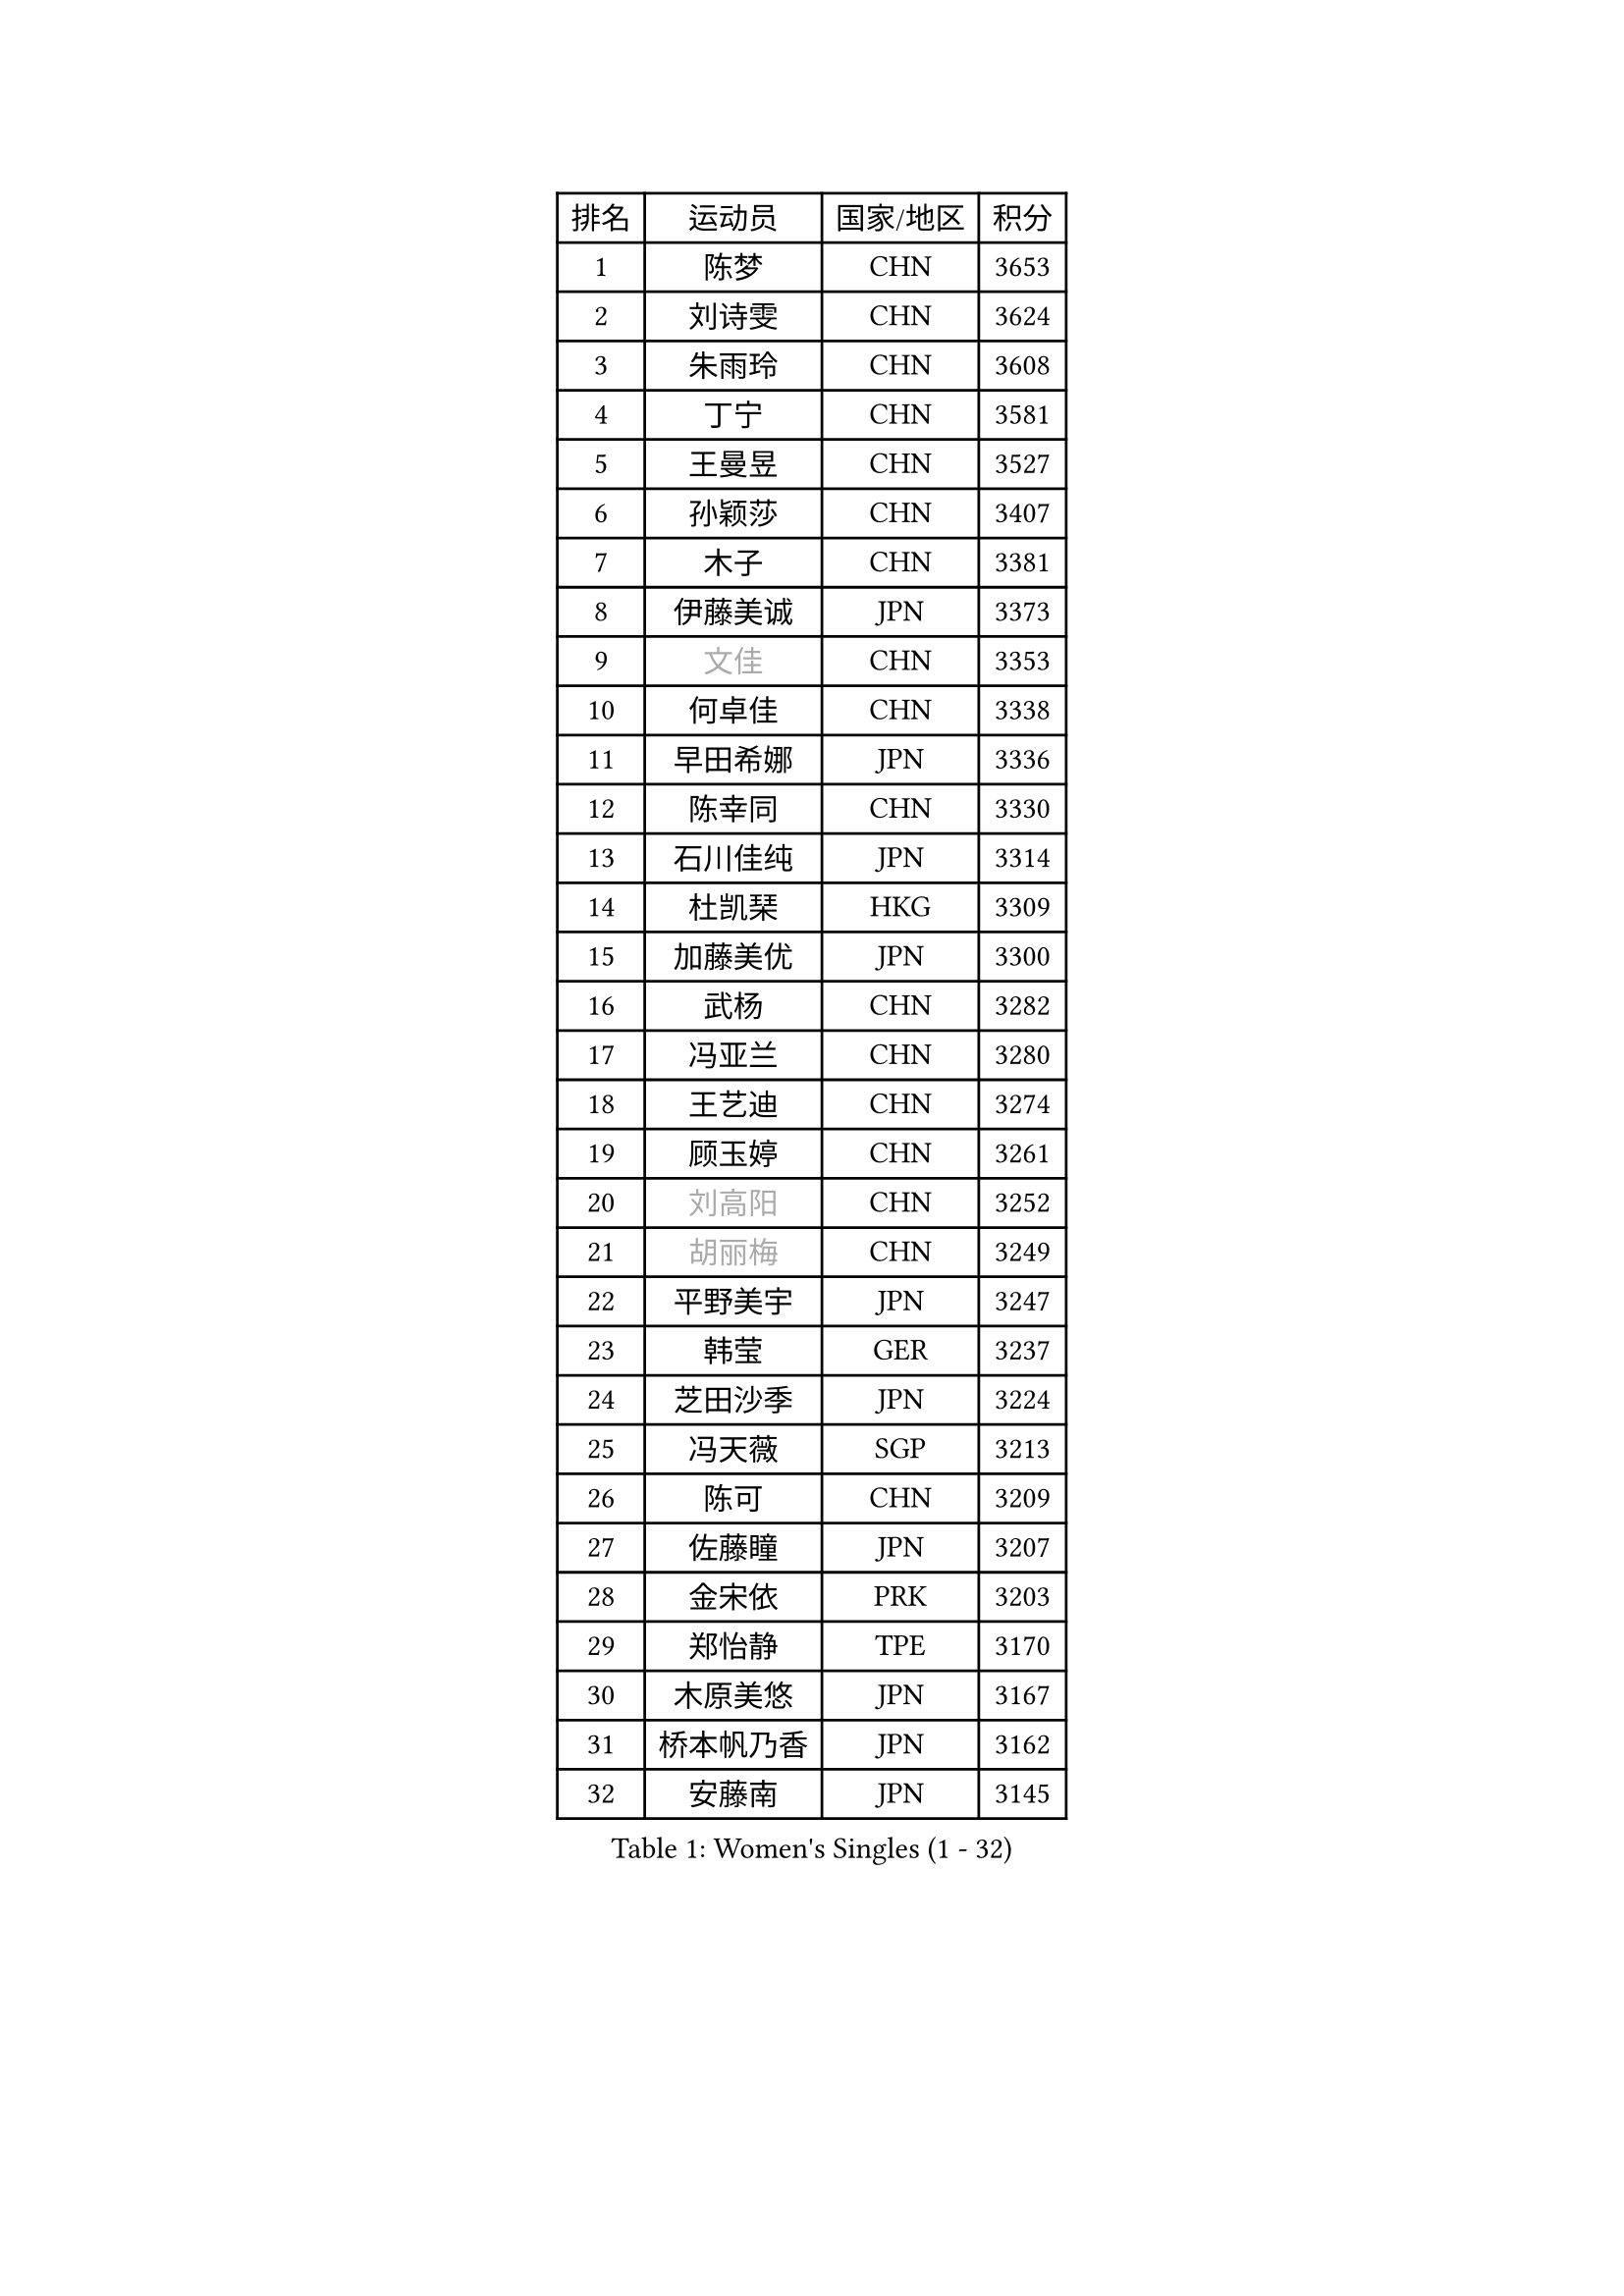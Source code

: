
#set text(font: ("Courier New", "NSimSun"))
#figure(
  caption: "Women's Singles (1 - 32)",
    table(
      columns: 4,
      [排名], [运动员], [国家/地区], [积分],
      [1], [陈梦], [CHN], [3653],
      [2], [刘诗雯], [CHN], [3624],
      [3], [朱雨玲], [CHN], [3608],
      [4], [丁宁], [CHN], [3581],
      [5], [王曼昱], [CHN], [3527],
      [6], [孙颖莎], [CHN], [3407],
      [7], [木子], [CHN], [3381],
      [8], [伊藤美诚], [JPN], [3373],
      [9], [#text(gray, "文佳")], [CHN], [3353],
      [10], [何卓佳], [CHN], [3338],
      [11], [早田希娜], [JPN], [3336],
      [12], [陈幸同], [CHN], [3330],
      [13], [石川佳纯], [JPN], [3314],
      [14], [杜凯琹], [HKG], [3309],
      [15], [加藤美优], [JPN], [3300],
      [16], [武杨], [CHN], [3282],
      [17], [冯亚兰], [CHN], [3280],
      [18], [王艺迪], [CHN], [3274],
      [19], [顾玉婷], [CHN], [3261],
      [20], [#text(gray, "刘高阳")], [CHN], [3252],
      [21], [#text(gray, "胡丽梅")], [CHN], [3249],
      [22], [平野美宇], [JPN], [3247],
      [23], [韩莹], [GER], [3237],
      [24], [芝田沙季], [JPN], [3224],
      [25], [冯天薇], [SGP], [3213],
      [26], [陈可], [CHN], [3209],
      [27], [佐藤瞳], [JPN], [3207],
      [28], [金宋依], [PRK], [3203],
      [29], [郑怡静], [TPE], [3170],
      [30], [木原美悠], [JPN], [3167],
      [31], [桥本帆乃香], [JPN], [3162],
      [32], [安藤南], [JPN], [3145],
    )
  )#pagebreak()

#set text(font: ("Courier New", "NSimSun"))
#figure(
  caption: "Women's Singles (33 - 64)",
    table(
      columns: 4,
      [排名], [运动员], [国家/地区], [积分],
      [33], [徐孝元], [KOR], [3143],
      [34], [张瑞], [CHN], [3142],
      [35], [李倩], [POL], [3135],
      [36], [孙铭阳], [CHN], [3134],
      [37], [张蔷], [CHN], [3128],
      [38], [佩特丽莎 索尔佳], [GER], [3127],
      [39], [GU Ruochen], [CHN], [3120],
      [40], [SOO Wai Yam Minnie], [HKG], [3120],
      [41], [傅玉], [POR], [3117],
      [42], [伯纳黛特 斯佐科斯], [ROU], [3116],
      [43], [PESOTSKA Margaryta], [UKR], [3112],
      [44], [CHA Hyo Sim], [PRK], [3109],
      [45], [于梦雨], [SGP], [3109],
      [46], [车晓曦], [CHN], [3108],
      [47], [侯美玲], [TUR], [3105],
      [48], [LIU Xi], [CHN], [3095],
      [49], [长崎美柚], [JPN], [3090],
      [50], [田志希], [KOR], [3083],
      [51], [杨晓欣], [MON], [3070],
      [52], [陈思羽], [TPE], [3054],
      [53], [梁夏银], [KOR], [3053],
      [54], [KIM Nam Hae], [PRK], [3053],
      [55], [伊丽莎白 萨玛拉], [ROU], [3048],
      [56], [李皓晴], [HKG], [3047],
      [57], [索菲亚 波尔卡诺娃], [AUT], [3045],
      [58], [单晓娜], [GER], [3039],
      [59], [李佼], [NED], [3038],
      [60], [李佳燚], [CHN], [3037],
      [61], [阿德里安娜 迪亚兹], [PUR], [3035],
      [62], [CHENG Hsien-Tzu], [TPE], [3030],
      [63], [张默], [CAN], [3026],
      [64], [李洁], [NED], [3024],
    )
  )#pagebreak()

#set text(font: ("Courier New", "NSimSun"))
#figure(
  caption: "Women's Singles (65 - 96)",
    table(
      columns: 4,
      [排名], [运动员], [国家/地区], [积分],
      [65], [ODO Satsuki], [JPN], [3016],
      [66], [POTA Georgina], [HUN], [3015],
      [67], [李芬], [SWE], [3012],
      [68], [森樱], [JPN], [3009],
      [69], [崔孝珠], [KOR], [3007],
      [70], [SAWETTABUT Suthasini], [THA], [2999],
      [71], [EERLAND Britt], [NED], [2999],
      [72], [范思琦], [CHN], [2992],
      [73], [EKHOLM Matilda], [SWE], [2985],
      [74], [BILENKO Tetyana], [UKR], [2979],
      [75], [申裕斌], [KOR], [2978],
      [76], [MATELOVA Hana], [CZE], [2965],
      [77], [浜本由惟], [JPN], [2963],
      [78], [SHIOMI Maki], [JPN], [2961],
      [79], [#text(gray, "LI Jiayuan")], [CHN], [2961],
      [80], [刘斐], [CHN], [2960],
      [81], [刘佳], [AUT], [2960],
      [82], [MORIZONO Mizuki], [JPN], [2958],
      [83], [李时温], [KOR], [2955],
      [84], [#text(gray, "MATSUZAWA Marina")], [JPN], [2949],
      [85], [HUANG Yingqi], [CHN], [2948],
      [86], [KIM Hayeong], [KOR], [2944],
      [87], [BALAZOVA Barbora], [SVK], [2942],
      [88], [YOO Eunchong], [KOR], [2938],
      [89], [LEE Eunhye], [KOR], [2938],
      [90], [MIKHAILOVA Polina], [RUS], [2937],
      [91], [KIM Youjin], [KOR], [2934],
      [92], [MAEDA Miyu], [JPN], [2933],
      [93], [LANG Kristin], [GER], [2931],
      [94], [妮娜 米特兰姆], [GER], [2928],
      [95], [GRZYBOWSKA-FRANC Katarzyna], [POL], [2928],
      [96], [MADARASZ Dora], [HUN], [2915],
    )
  )#pagebreak()

#set text(font: ("Courier New", "NSimSun"))
#figure(
  caption: "Women's Singles (97 - 128)",
    table(
      columns: 4,
      [排名], [运动员], [国家/地区], [积分],
      [97], [LIN Ye], [SGP], [2913],
      [98], [LIU Xin], [CHN], [2911],
      [99], [YOON Hyobin], [KOR], [2905],
      [100], [SUN Jiayi], [CRO], [2903],
      [101], [SU Pei-Ling], [TPE], [2899],
      [102], [WINTER Sabine], [GER], [2897],
      [103], [森田美咲], [JPN], [2895],
      [104], [SOLJA Amelie], [AUT], [2894],
      [105], [倪夏莲], [LUX], [2892],
      [106], [曾尖], [SGP], [2891],
      [107], [LIU Hsing-Yin], [TPE], [2887],
      [108], [张安], [USA], [2886],
      [109], [SOMA Yumeno], [JPN], [2885],
      [110], [SHAO Jieni], [POR], [2885],
      [111], [小盐遥菜], [JPN], [2879],
      [112], [HUANG Yi-Hua], [TPE], [2877],
      [113], [郭雨涵], [CHN], [2870],
      [114], [NARUMOTO Ayami], [JPN], [2868],
      [115], [WU Yue], [USA], [2868],
      [116], [BATRA Manika], [IND], [2865],
      [117], [VOROBEVA Olga], [RUS], [2862],
      [118], [LI Xiang], [ITA], [2854],
      [119], [NG Wing Nam], [HKG], [2854],
      [120], [#text(gray, "KATO Kyoka")], [JPN], [2853],
      [121], [#text(gray, "CHOE Hyon Hwa")], [PRK], [2847],
      [122], [HAPONOVA Hanna], [UKR], [2846],
      [123], [MONTEIRO DODEAN Daniela], [ROU], [2845],
      [124], [SASAO Asuka], [JPN], [2839],
      [125], [KOLISH Anastasia], [RUS], [2833],
      [126], [KIM Jiho], [KOR], [2832],
      [127], [DIACONU Adina], [ROU], [2831],
      [128], [XIAO Maria], [ESP], [2829],
    )
  )